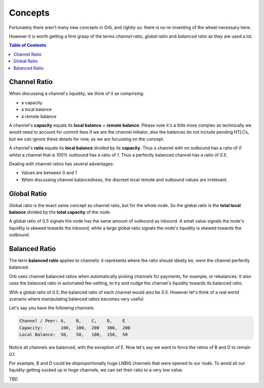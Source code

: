 Concepts
========

Fortunately there aren't many new concepts in Orb, and rightly so: there is no re-inventing of the wheel necessary here.

However it is worth getting a firm grasp of the terms `channel ratio`, `global ratio` and `balanced ratio` as they are used a lot.

.. contents:: Table of Contents
    :depth: 3

Channel Ratio
-------------

When discussing a channel's liquidity, we think of it as comprising:

- a capacity
- a local balance
- a remote balance

A channel's **capacity** equals its **local balance** + **remote balance**. Please note it's a little more complex as technically we would need to account for commit fees if we are the channel initiator, also the balances do not include pending HTLCs, but we can ignore these details for now, as we are focussing on the concept.

A channel's **ratio** equals its **local balance** divided by its **capacity**. Thus a channel with no outbound has a ratio of `0` whilst a channel that is `100%` outbound has a ratio of `1`. Thus a perfectly balanced channel has a ratio of `0.5`.

Dealing with channel ratios has several advantages:

- Values are between 0 and 1
- When discussing channel balancedness, the discreet local remote and outbound values are irrelevant.

Global Ratio
------------

Global ratio is the exact same concept as channel ratio, but for the whole node. So the global ratio is the **total local balance** divided by the **total capacity** of the node.

A global ratio of `0.5` signals the node has the same amount of outbound as inbound. A small value signals the node's liquidity is skewed towards the inbound, while a large global ratio signals the node's liquidity is skewed towards the outbound.

Balanced Ratio
--------------

The term **balanced ratio** applies to channels: it represents where the ratio should ideally be, were the channel perfectly balanced.

Orb uses channel balanced ratios when automatically picking channels for payments, for example, or rebalances. It also uses the balanced ratio in automated fee-setting, to try and nudge the channel's liquidity towards its balanced ratio.

With a global ratio of `0.5`, the balanced ratio of each channel would also be `0.5`. However let's think of a real world scenario where manipulating balanced ratios becomes very useful.

Let's say you have the following channels:

.. code::

   Channel / Peer: A,    B,    C,    D,    E
   Capacity:       100,  100,  200   300,  200
   Local Balance:  50,   50,   100,  150,  50

Notice all channels are balanced, with the exception of E. Now let's say we want to force the ratios of B and D to remain `0.1`.

For example, B and D could be disproportionally huge LNBIG channels that were opened to our node. To avoid all our liquidity getting sucked up in huge channels, we can set their ratio to a very low value.

TBD